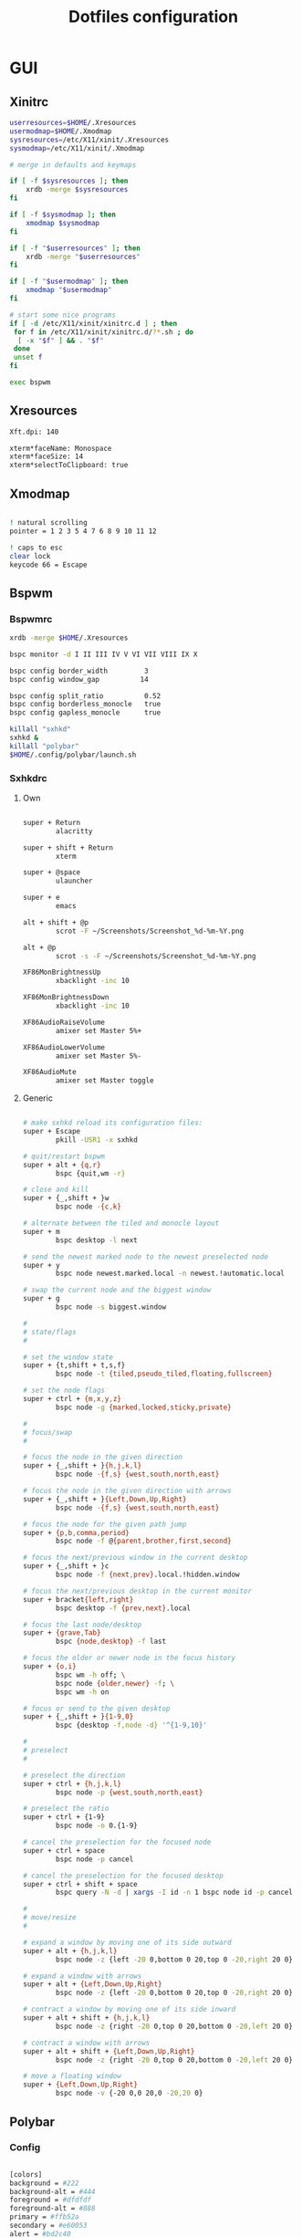 #+TITLE: Dotfiles configuration

* GUI
** Xinitrc

#+begin_src sh :tangle ../.xinitrc :shebang "#!/bin/sh"
  userresources=$HOME/.Xresources
  usermodmap=$HOME/.Xmodmap
  sysresources=/etc/X11/xinit/.Xresources
  sysmodmap=/etc/X11/xinit/.Xmodmap

  # merge in defaults and keymaps

  if [ -f $sysresources ]; then
      xrdb -merge $sysresources
  fi

  if [ -f $sysmodmap ]; then
      xmodmap $sysmodmap
  fi

  if [ -f "$userresources" ]; then
      xrdb -merge "$userresources"
  fi

  if [ -f "$usermodmap" ]; then
      xmodmap "$usermodmap"
  fi

  # start some nice programs
  if [ -d /etc/X11/xinit/xinitrc.d ] ; then
   for f in /etc/X11/xinit/xinitrc.d/?*.sh ; do
    [ -x "$f" ] && . "$f"
   done
   unset f
  fi

  exec bspwm
#+end_src

** Xresources

#+begin_src sh :tangle ../.Xresources
  Xft.dpi: 140

  xterm*faceName: Monospace
  xterm*faceSize: 14
  xterm*selectToClipboard: true
#+end_src

** Xmodmap

#+begin_src sh :tangle ../.Xmodmap

  ! natural scrolling
  pointer = 1 2 3 5 4 7 6 8 9 10 11 12

  ! caps to esc
  clear lock
  keycode 66 = Escape

#+end_src

** Bspwm
*** Bspwmrc

#+begin_src sh :tangle ../.config/bspwm/bspwmrc :mkdirp yes :shebang "#!/bin/sh"
  xrdb -merge $HOME/.Xresources

  bspc monitor -d I II III IV V VI VII VIII IX X

  bspc config border_width         3
  bspc config window_gap          14

  bspc config split_ratio          0.52
  bspc config borderless_monocle   true
  bspc config gapless_monocle      true

  killall "sxhkd"
  sxhkd &
  killall "polybar"
  $HOME/.config/polybar/launch.sh
#+end_src

*** Sxhkdrc
**** Own

#+begin_src sh :tangle ../.config/sxhkd/sxhkdrc :mkdirp yes

  super + Return
          alacritty

  super + shift + Return
          xterm

  super + @space
          ulauncher

  super + e
          emacs

  alt + shift + @p
          scrot -F ~/Screenshots/Screenshot_%d-%m-%Y.png

  alt + @p
          scrot -s -F ~/Screenshots/Screenshot_%d-%m-%Y.png

  XF86MonBrightnessUp
          xbacklight -inc 10

  XF86MonBrightnessDown
          xbacklight -inc 10

  XF86AudioRaiseVolume
          amixer set Master 5%+

  XF86AudioLowerVolume
          amixer set Master 5%-

  XF86AudioMute
          amixer set Master toggle

#+end_src

**** Generic

#+begin_src sh :tangle ../.config/sxhkd/sxhkdrc :mkdirp yes

  # make sxhkd reload its configuration files:
  super + Escape
          pkill -USR1 -x sxhkd

  # quit/restart bspwm
  super + alt + {q,r}
          bspc {quit,wm -r}

  # close and kill
  super + {_,shift + }w
          bspc node -{c,k}

  # alternate between the tiled and monocle layout
  super + m
          bspc desktop -l next

  # send the newest marked node to the newest preselected node
  super + y
          bspc node newest.marked.local -n newest.!automatic.local

  # swap the current node and the biggest window
  super + g
          bspc node -s biggest.window

  #
  # state/flags
  #

  # set the window state
  super + {t,shift + t,s,f}
          bspc node -t {tiled,pseudo_tiled,floating,fullscreen}

  # set the node flags
  super + ctrl + {m,x,y,z}
          bspc node -g {marked,locked,sticky,private}

  #
  # focus/swap
  #

  # focus the node in the given direction
  super + {_,shift + }{h,j,k,l}
          bspc node -{f,s} {west,south,north,east}

  # focus the node in the given direction with arrows
  super + {_,shift + }{Left,Down,Up,Right}
          bspc node -{f,s} {west,south,north,east}

  # focus the node for the given path jump
  super + {p,b,comma,period}
          bspc node -f @{parent,brother,first,second}

  # focus the next/previous window in the current desktop
  super + {_,shift + }c
          bspc node -f {next,prev}.local.!hidden.window

  # focus the next/previous desktop in the current monitor
  super + bracket{left,right}
          bspc desktop -f {prev,next}.local

  # focus the last node/desktop
  super + {grave,Tab}
          bspc {node,desktop} -f last

  # focus the older or newer node in the focus history
  super + {o,i}
          bspc wm -h off; \
          bspc node {older,newer} -f; \
          bspc wm -h on

  # focus or send to the given desktop
  super + {_,shift + }{1-9,0}
          bspc {desktop -f,node -d} '^{1-9,10}'

  #
  # preselect
  #

  # preselect the direction
  super + ctrl + {h,j,k,l}
          bspc node -p {west,south,north,east}

  # preselect the ratio
  super + ctrl + {1-9}
          bspc node -o 0.{1-9}

  # cancel the preselection for the focused node
  super + ctrl + space
          bspc node -p cancel

  # cancel the preselection for the focused desktop
  super + ctrl + shift + space
          bspc query -N -d | xargs -I id -n 1 bspc node id -p cancel

  #
  # move/resize
  #

  # expand a window by moving one of its side outward
  super + alt + {h,j,k,l}
          bspc node -z {left -20 0,bottom 0 20,top 0 -20,right 20 0}

  # expand a window with arrows
  super + alt + {Left,Down,Up,Right}
          bspc node -z {left -20 0,bottom 0 20,top 0 -20,right 20 0}

  # contract a window by moving one of its side inward
  super + alt + shift + {h,j,k,l}
          bspc node -z {right -20 0,top 0 20,bottom 0 -20,left 20 0}

  # contract a window with arrows
  super + alt + shift + {Left,Down,Up,Right}
          bspc node -z {right -20 0,top 0 20,bottom 0 -20,left 20 0}

  # move a floating window
  super + {Left,Down,Up,Right}
          bspc node -v {-20 0,0 20,0 -20,20 0}
#+end_src

** Polybar
*** Config

#+begin_src sh :tangle ../.config/polybar/config :mkdirp yes

  [colors]
  background = #222
  background-alt = #444
  foreground = #dfdfdf
  foreground-alt = #888
  primary = #ffb52a
  secondary = #e60053
  alert = #bd2c40

  [bar/main]
  width = 100%
  height = 4%
  radius = 6.0
  fixed-center = false
  bottom = true

  background = ${colors.background}
  foreground = ${colors.foreground}

  border-size = 0
  line-size = 2
  padding = 1
  module-margin = 1

  font-0 = "Source Code Pro:size=12;1"
  font-1 = "Source Code Pro:size=12;1"

  modules-left = date bspwm xwindow
  modules-center =
  modules-right = alsa wlan battery

  tray-position = right
  tray-padding = 2
  tray-maxsize = 24

  wm-restack = bspwm

  [settings]
  screenchange-reload = true

  [global/wm]
  margin-top = 0

  [module/xwindow]
  type = internal/xwindow
  label = %title:0:30:...%

  [module/date]
  type = internal/date
  interval = 5

  date = "%a %d"
  date-alt = %a %d %b

  time = %H:%M
  time-alt = %H:%M

  format-prefix-foreground = ${colors.foreground-alt}

  label = %date% %time%

  [module/bspwm]
  type = internal/bspwm
  pin-workspaces = false
  enable-click = false
  enable-scroll = false

  label-focused = " %name% "
  label-focused-underline = #fba922

  label-occupied = " %name% "
  label-occupied-foreground = #ffaa00

  label-urgent = " %name% "
  label-urgent-underline = #9b0a20

  label-empty = " %name% "
  label-empty-foreground = #555555

  [module/alsa]
  type = internal/alsa

  format-volume = <label-volume>
  label-volume = VOL %percentage%%
  label-volume-foreground = ${root.foreground}
  label-volume-underline = #ffb52a

  format-muted-foreground = ${colors.foreground-alt}
  format-muted-underline = ${colors.alert}
  label-muted = muted

  [module/wlan]
  type = internal/network
  interface = wlp0s20f3
  interval = 5.0

  format-connected = <label-connected>
  format-connected-underline = #9f78e1
  label-connected = %essid%

  label-disconnected =

  [module/battery]
  type = internal/battery
  battery = BAT0
  adapter = AC
  full-at = 98

  format-charging = <label-charging>
  format-charging-underline = #ffb52a

  format-discharging = <label-discharging>
  format-discharging-underline = ${self.format-charging-underline}

  format-full-prefix-foreground = ${colors.foreground-alt}
  format-full-underline = ${self.format-charging-underline}

#+end_src

*** Launch.sh

#+begin_src sh :tangle ../.config/polybar/launch.sh :mkdirp yes :shebang "#!/bin/sh"

  killall -q polybar

  # Wait until the processes have been shut down
  while pgrep -u $UID -x polybar >/dev/null; do sleep 1; done

  exec polybar --reload main

#+end_src

* Apps
** Alacritty
*** Window

#+begin_src sh :tangle ../.config/alacritty/alacritty.yml

  # Any items in the `env` entry below will be added as
  # environment variables. Some entries may override variables
  # set by alacritty itself.
  #env:
    # TERM variable
    #
    # This value is used to set the `$TERM` environment variable for
    # each instance of Alacritty. If it is not present, alacritty will
    # check the local terminfo database and use `alacritty` if it is
    # available, otherwise `xterm-256color` is used.
    #TERM: alacritty

  window:
    # Window dimensions (changes require restart)
    #
    # Number of lines/columns (not pixels) in the terminal. The number of columns
    # must be at least `2`, while using a value of `0` for columns and lines will
    # fall back to the window manager's recommended size.
    #dimensions:
    #  columns: 0
    #  lines: 0

    # Window position (changes require restart)
    #
    # Specified in number of pixels.
    # If the position is not set, the window manager will handle the placement.
    #position:
    #  x: 0
    #  y: 0

    # Window padding (changes require restart)
    #
    # Blank space added around the window in pixels. This padding is scaled
    # by DPI and the specified value is always added at both opposing sides.
    # padding:
      # x: 0
      # y: 0

    # Spread additional padding evenly around the terminal content.
    #dynamic_padding: false

    # Window decorations
    #
    # Values for `decorations`:
    #     - full: Borders and title bar
    #     - none: Neither borders nor title bar
    #
    decorations: full

    # Startup Mode (changes require restart)
    #
    # Values for `startup_mode`:
    #   - Windowed
    #   - Maximized
    #   - Fullscreen
    #
    startup_mode: Windowed

    # Window title
    #title: Alacritty

    # Allow terminal applications to change Alacritty's window title.
    #dynamic_title: true

  # scrolling:
    # Maximum number of lines in the scrollback buffer.
    # Specifying '0' will disable scrolling.
    # history: 0

    # Scrolling distance multiplier.
    #multiplier: 3

#+end_src

*** Fonts

#+begin_src sh :tangle ../.config/alacritty/alacritty.yml

  # Font configuration
  font:
    # Normal (roman) font face
    normal:
      # Font family
      family: "Source Code Pro"

      # The `style` can be specified to pick a specific face.
      #style: Regular

    # Bold font face
    #bold:
      # Font family
      #
      # If the bold family is not specified, it will fall back to the
      # value specified for the normal font.
      #family: monospace

      # The `style` can be specified to pick a specific face.
      #style: Bold

    # Italic font face
    #italic:
      # Font family
      #
      # If the italic family is not specified, it will fall back to the
      # value specified for the normal font.
      #family: monospace

      # The `style` can be specified to pick a specific face.
      #style: Italic

    # Bold italic font face
    #bold_italic:
      # Font family
      #
      # If the bold italic family is not specified, it will fall back to the
      # value specified for the normal font.
      #family: monospace

      # The `style` can be specified to pick a specific face.
      #style: Bold Italic

    # Point size
    #size: 11.0

    # Offset is the extra space around each character. `offset.y` can be thought
    # of as modifying the line spacing, and `offset.x` as modifying the letter
    # spacing.
    #offset:
    #  x: 0
    #  y: 0

    # Glyph offset determines the locations of the glyphs within their cells with
    # the default being at the bottom. Increasing `x` moves the glyph to the
    # right, increasing `y` moves the glyph upward.
    #glyph_offset:
    #  x: 0
    #  y: 0

  # If `true`, bold text is drawn using the bright color variants.
  #draw_bold_text_with_bright_colors: false

#+end_src

*** Colors

#+begin_src sh :tangle ../.config/alacritty/alacritty.yml

  # Base16 Gruvbox dark, hard 256 - alacritty color config
  # Dawid Kurek (dawikur@gmail.com), morhetz (https://github.com/morhetz/gruvbox)
  colors:
    # Default colors
    primary:
      background: '#1d2021'
      foreground: '#d5c4a1'

      # Bright and dim foreground colors
      #
      # The dimmed foreground color is calculated automatically if it is not
      # present. If the bright foreground color is not set, or
      # `draw_bold_text_with_bright_colors` is `false`, the normal foreground
      # color will be used.
      #dim_foreground: '#828482'
      #bright_foreground: '#eaeaea'

    # Cursor colors
    #
    # Colors which should be used to draw the terminal cursor.
    #
    # Allowed values are CellForeground/CellBackground, which reference the
    # affected cell, or hexadecimal colors like #ff00ff.
    cursor:
      text: '#1d2021'
      cursor: '#d5c4a1'

    # Vi mode cursor colors
    #
    # Colors for the cursor when the vi mode is active.
    #
    # Allowed values are CellForeground/CellBackground, which reference the
    # affected cell, or hexadecimal colors like #ff00ff.
    #vi_mode_cursor:
    #  text: CellBackground
    #  cursor: CellForeground

    # Search colors
    #
    # Colors used for the search bar and match highlighting.
    #search:
      # Allowed values are CellForeground/CellBackground, which reference the
      # affected cell, or hexadecimal colors like #ff00ff.
      #matches:
      #  foreground: '#000000'
      #  background: '#ffffff'
      #focused_match:
      #  foreground: '#ffffff'
      #  background: '#000000'

      #bar:
      #  background: '#c5c8c6'
      #  foreground: '#1d1f21'

    # Keyboard regex hints
    #hints:
      # First character in the hint label
      #
      # Allowed values are CellForeground/CellBackground, which reference the
      # affected cell, or hexadecimal colors like #ff00ff.
      #start:
      #  foreground: '#1d1f21'
      #  background: '#e9ff5e'

      # All characters after the first one in the hint label
      #
      # Allowed values are CellForeground/CellBackground, which reference the
      # affected cell, or hexadecimal colors like #ff00ff.
      #end:
      #  foreground: '#e9ff5e'
      #  background: '#1d1f21'

    # Line indicator
    #
    # Color used for the indicator displaying the position in history during
    # search and vi mode.
    #
    # By default, these will use the opposing primary color.
    #line_indicator:
    #  foreground: None
    #  background: None

    # Selection colors
    #
    # Colors which should be used to draw the selection area.
    #
    # Allowed values are CellForeground/CellBackground, which reference the
    # affected cell, or hexadecimal colors like #ff00ff.
    #selection:
    #  text: CellBackground
    #  background: CellForeground

    # Normal colors
    normal:
      black:   '#1d2021'
      red:     '#fb4934'
      green:   '#b8bb26'
      yellow:  '#fabd2f'
      blue:    '#83a598'
      magenta: '#d3869b'
      cyan:    '#8ec07c'
      white:   '#d5c4a1'

    # Bright colors
    bright:
      black:   '#665c54'
      red:     '#fb4934'
      green:   '#b8bb26'
      yellow:  '#fabd2f'
      blue:    '#83a598'
      magenta: '#d3869b'
      cyan:    '#8ec07c'
      white:   '#fbf1c7'

    # Dim colors
    #
    # If the dim colors are not set, they will be calculated automatically based
    # on the `normal` colors.
    #dim:
    #  black:   '#131415'
    #  red:     '#864343'
    #  green:   '#777c44'
    #  yellow:  '#9e824c'
    #  blue:    '#556a7d'
    #  magenta: '#75617b'
    #  cyan:    '#5b7d78'
    #  white:   '#828482'

    # Indexed Colors
    #
    # The indexed colors include all colors from 16 to 256.
    # When these are not set, they're filled with sensible defaults.
    #
    # Example:
    #   `- { index: 16, color: '#ff00ff' }`
    #
    indexed_colors:
      - { index: 16, color: '#fe8019' }
      - { index: 17, color: '#d65d0e' }
      - { index: 18, color: '#3c3836' }
      - { index: 19, color: '#504945' }
      - { index: 20, color: '#bdae93' }
      - { index: 21, color: '#ebdbb2' }

#+end_src

*** Misc

#+begin_src sh :tangle ../.config/alacritty/alacritty.yml

  # Bell
  #
  # The bell is rung every time the BEL control character is received.
  #bell:
    # Visual Bell Animation
    #
    # Animation effect for flashing the screen when the visual bell is rung.
    #
    # Values for `animation`:
    #   - Ease
    #   - EaseOut
    #   - EaseOutSine
    #   - EaseOutQuad
    #   - EaseOutCubic
    #   - EaseOutQuart
    #   - EaseOutQuint
    #   - EaseOutExpo
    #   - EaseOutCirc
    #   - Linear
    #animation: EaseOutExpo

    # Duration of the visual bell flash in milliseconds. A `duration` of `0` will
    # disable the visual bell animation.
    #duration: 0

    # Visual bell animation color.
    #color: '#ffffff'

    # Bell Command
    #
    # This program is executed whenever the bell is rung.
    #
    # When set to `command: None`, no command will be executed.
    #
    # Example:
    #   command:
    #     program: notify-send
    #     args: ["Hello, World!"]
    #
    #command: None

  # Background opacity
  #
  # Window opacity as a floating point number from `0.0` to `1.0`.
  # The value `0.0` is completely transparent and `1.0` is opaque.
  #background_opacity: 1.0

  #selection:
    # This string contains all characters that are used as separators for
    # "semantic words" in Alacritty.
    #semantic_escape_chars: ",│`|:\"' ()[]{}<>\t"

    # When set to `true`, selected text will be copied to the primary clipboard.
    #save_to_clipboard: false

  #cursor:
    # Cursor style
    #style:
      # Cursor shape
      #
      # Values for `shape`:
      #   - ▇ Block
      #   - _ Underline
      #   - | Beam
      #shape: Block

      # Cursor blinking state
      #
      # Values for `blinking`:
      #   - Never: Prevent the cursor from ever blinking
      #   - Off: Disable blinking by default
      #   - On: Enable blinking by default
      #   - Always: Force the cursor to always blink
      #blinking: Off

    # Vi mode cursor style
    #
    # If the vi mode cursor style is `None` or not specified, it will fall back to
    # the style of the active value of the normal cursor.
    #
    # See `cursor.style` for available options.
    #vi_mode_style: None

    # Cursor blinking interval in milliseconds.
    #blink_interval: 750

    # If this is `true`, the cursor will be rendered as a hollow box when the
    # window is not focused.
    #unfocused_hollow: true

    # Thickness of the cursor relative to the cell width as floating point number
    # from `0.0` to `1.0`.
    #thickness: 0.15

  # Live config reload (changes require restart)
  #live_config_reload: true

#+end_src

*** Shell

#+begin_src sh :tangle ../.config/alacritty/alacritty.yml

  # Shell
  #
  # You can set `shell.program` to the path of your favorite shell, e.g.
  # `/bin/fish`. Entries in `shell.args` are passed unmodified as arguments to the
  # shell.
  shell:
    program: /bin/fish
  #  args:
  #    - --login

  # Startup directory
  #
  # Directory the shell is started in. If this is unset, or `None`, the working
  # directory of the parent process will be used.
  #working_directory: None

  # Send ESC (\x1b) before characters when alt is pressed.
  #alt_send_esc: true

  #mouse:
    # Click settings
    #
    # The `double_click` and `triple_click` settings control the time
    # alacritty should wait for accepting multiple clicks as one double
    # or triple click.
    #double_click: { threshold: 300 }
    #triple_click: { threshold: 300 }

    # If this is `true`, the cursor is temporarily hidden when typing.
    #hide_when_typing: false

  # Regex hints
  #
  # Terminal hints can be used to find text in the visible part of the terminal
  # and pipe it to other applications.
  #hints:
    # Keys used for the hint labels.
    #alphabet: "jfkdls;ahgurieowpq"

    # List with all available hints
    #
    # Each hint must have a `regex` and either an `action` or a `command` field.
    # The fields `mouse`, `binding` and `post_processing` are optional.
    #
    # The fields `command`, `binding.key`, `binding.mods` and `mouse.mods` accept
    # the same values as they do in the `key_bindings` section.
    #
    # The `mouse.enabled` field controls if the hint should be underlined while
    # the mouse with all `mouse.mods` keys held or the vi mode cursor is above it.
    #
    # If the `post_processing` field is set to `true`, heuristics will be used to
    # shorten the match if there are characters likely not to be part of the hint
    # (e.g. a trailing `.`). This is most useful for URIs.
    #
    # Values for `action`:
    #   - Copy
    #       Copy the hint's text to the clipboard.
    #   - Paste
    #       Paste the hint's text to the terminal or search.
    #   - Select
    #       Select the hint's text.
    #   - MoveViModeCursor
    #       Move the vi mode cursor to the beginning of the hint.
    #enabled:
    # - regex: "(ipfs:|ipns:|magnet:|mailto:|gemini:|gopher:|https:|http:|news:|file:|git:|ssh:|ftp:)\
    #           [^\u0000-\u001F\u007F-\u009F<>\"\\s{-}\\^⟨⟩`]+"
    #   command: xdg-open
    #   post_processing: true
    #   mouse:
    #     enabled: true
    #     mods: None
    #     binding:
    #     key: U
    #       mods: Control|Shift

#+end_src

*** Mouse bindings

#+begin_src sh :tangle ../.config/alacritty/alacritty.yml

  # Mouse bindings
  #
  # Mouse bindings are specified as a list of objects, much like the key
  # bindings further below.
  #
  # To trigger mouse bindings when an application running within Alacritty
  # captures the mouse, the `Shift` modifier is automatically added as a
  # requirement.
  #
  # Each mouse binding will specify a:
  #
  # - `mouse`:
  #
  #   - Middle
  #   - Left
  #   - Right
  #   - Numeric identifier such as `5`
  #
  # - `action` (see key bindings)
  #
  # And optionally:
  #
  # - `mods` (see key bindings)
  #mouse_bindings:
  #  - { mouse: Middle, action: PasteSelection }

#+end_src

*** Key bindings

#+begin_src sh :tangle ../.config/alacritty/alacritty.yml

  # Key bindings
  #
  # Key bindings are specified as a list of objects. For example, this is the
  # default paste binding:
  #
  # `- { key: V, mods: Control|Shift, action: Paste }`
  #
  # Each key binding will specify a:
  #
  # - `key`: Identifier of the key pressed
  #
  #    - A-Z
  #    - F1-F24
  #    - Key0-Key9
  #
  #    A full list with available key codes can be found here:
  #    https://docs.rs/glutin/*/glutin/event/enum.VirtualKeyCode.html#variants
  #
  #    Instead of using the name of the keys, the `key` field also supports using
  #    the scancode of the desired key. Scancodes have to be specified as a
  #    decimal number. This command will allow you to display the hex scancodes
  #    for certain keys:
  #
  #       `showkey --scancodes`.
  #
  # Then exactly one of:
  #
  # - `chars`: Send a byte sequence to the running application
  #
  #    The `chars` field writes the specified string to the terminal. This makes
  #    it possible to pass escape sequences. To find escape codes for bindings
  #    like `PageUp` (`"\x1b[5~"`), you can run the command `showkey -a` outside
  #    of tmux. Note that applications use terminfo to map escape sequences back
  #    to keys. It is therefore required to update the terminfo when changing an
  #    escape sequence.
  #
  # - `action`: Execute a predefined action
  #
  #   - ToggleViMode
  #   - SearchForward
  #       Start searching toward the right of the search origin.
  #   - SearchBackward
  #       Start searching toward the left of the search origin.
  #   - Copy
  #   - Paste
  #   - IncreaseFontSize
  #   - DecreaseFontSize
  #   - ResetFontSize
  #   - ScrollPageUp
  #   - ScrollPageDown
  #   - ScrollHalfPageUp
  #   - ScrollHalfPageDown
  #   - ScrollLineUp
  #   - ScrollLineDown
  #   - ScrollToTop
  #   - ScrollToBottom
  #   - ClearHistory
  #       Remove the terminal's scrollback history.
  #   - Hide
  #       Hide the Alacritty window.
  #   - Minimize
  #       Minimize the Alacritty window.
  #   - Quit
  #       Quit Alacritty.
  #   - ToggleFullscreen
  #   - SpawnNewInstance
  #       Spawn a new instance of Alacritty.
  #   - ClearLogNotice
  #       Clear Alacritty's UI warning and error notice.
  #   - ClearSelection
  #       Remove the active selection.
  #   - ReceiveChar
  #   - None
  #
  # - Vi mode exclusive actions:
  #
  #   - Open
  #       Perform the action of the first matching hint under the vi mode cursor
  #       with `mouse.enabled` set to `true`.
  #   - ToggleNormalSelection
  #   - ToggleLineSelection
  #   - ToggleBlockSelection
  #   - ToggleSemanticSelection
  #       Toggle semantic selection based on `selection.semantic_escape_chars`.
  #
  # - Vi mode exclusive cursor motion actions:
  #
  #   - Up
  #       One line up.
  #   - Down
  #       One line down.
  #   - Left
  #       One character left.
  #   - Right
  #       One character right.
  #   - First
  #       First column, or beginning of the line when already at the first column.
  #   - Last
  #       Last column, or beginning of the line when already at the last column.
  #   - FirstOccupied
  #       First non-empty cell in this terminal row, or first non-empty cell of
  #       the line when already at the first cell of the row.
  #   - High
  #       Top of the screen.
  #   - Middle
  #       Center of the screen.
  #   - Low
  #       Bottom of the screen.
  #   - SemanticLeft
  #       Start of the previous semantically separated word.
  #   - SemanticRight
  #       Start of the next semantically separated word.
  #   - SemanticLeftEnd
  #       End of the previous semantically separated word.
  #   - SemanticRightEnd
  #       End of the next semantically separated word.
  #   - WordLeft
  #       Start of the previous whitespace separated word.
  #   - WordRight
  #       Start of the next whitespace separated word.
  #   - WordLeftEnd
  #       End of the previous whitespace separated word.
  #   - WordRightEnd
  #       End of the next whitespace separated word.
  #   - Bracket
  #       Character matching the bracket at the cursor's location.
  #   - SearchNext
  #       Beginning of the next match.
  #   - SearchPrevious
  #       Beginning of the previous match.
  #   - SearchStart
  #       Start of the match to the left of the vi mode cursor.
  #   - SearchEnd
  #       End of the match to the right of the vi mode cursor.
  #
  # - Search mode exclusive actions:
  #   - SearchFocusNext
  #       Move the focus to the next search match.
  #   - SearchFocusPrevious
  #       Move the focus to the previous search match.
  #   - SearchConfirm
  #   - SearchCancel
  #   - SearchClear
  #       Reset the search regex.
  #   - SearchDeleteWord
  #       Delete the last word in the search regex.
  #   - SearchHistoryPrevious
  #       Go to the previous regex in the search history.
  #   - SearchHistoryNext
  #       Go to the next regex in the search history.
  #
  # - Linux/BSD exclusive actions:
  #
  #   - CopySelection
  #       Copy from the selection buffer.
  #   - PasteSelection
  #       Paste from the selection buffer.
  #
  # - `command`: Fork and execute a specified command plus arguments
  #
  #    The `command` field must be a map containing a `program` string and an
  #    `args` array of command line parameter strings. For example:
  #       `{ program: "alacritty", args: ["-e", "vttest"] }`
  #
  # And optionally:
  #
  # - `mods`: Key modifiers to filter binding actions
  #
  #    - Command
  #    - Control
  #    - Option
  #    - Super
  #    - Shift
  #    - Alt
  #
  #    Multiple `mods` can be combined using `|` like this:
  #       `mods: Control|Shift`.
  #    Whitespace and capitalization are relevant and must match the example.
  #
  # - `mode`: Indicate a binding for only specific terminal reported modes
  #
  #    This is mainly used to send applications the correct escape sequences
  #    when in different modes.
  #
  #    - AppCursor
  #    - AppKeypad
  #    - Search
  #    - Alt
  #    - Vi
  #
  #    A `~` operator can be used before a mode to apply the binding whenever
  #    the mode is *not* active, e.g. `~Alt`.
  #
  # Bindings are always filled by default, but will be replaced when a new
  # binding with the same triggers is defined. To unset a default binding, it can
  # be mapped to the `ReceiveChar` action. Alternatively, you can use `None` for
  # a no-op if you do not wish to receive input characters for that binding.
  #
  # If the same trigger is assigned to multiple actions, all of them are executed
  # in the order they were defined in.
  key_bindings:
    #- { key: Paste,                                       action: Paste          }
    #- { key: Copy,                                        action: Copy           }
    #- { key: L,         mods: Control,                    action: ClearLogNotice }
    #- { key: L,         mods: Control, mode: ~Vi|~Search, chars: "\x0c"          }
    #- { key: PageUp,    mods: Shift,   mode: ~Alt,        action: ScrollPageUp,  }
    #- { key: PageDown,  mods: Shift,   mode: ~Alt,        action: ScrollPageDown }
    #- { key: Home,      mods: Shift,   mode: ~Alt,        action: ScrollToTop,   }
    #- { key: End,       mods: Shift,   mode: ~Alt,        action: ScrollToBottom }

    # Vi Mode
    #- { key: Space,  mods: Shift|Control, mode: Vi|~Search, action: ScrollToBottom          }
    #- { key: Space,  mods: Shift|Control, mode: ~Search,    action: ToggleViMode            }
    #- { key: Escape,                      mode: Vi|~Search, action: ClearSelection          }
    #- { key: I,                           mode: Vi|~Search, action: ScrollToBottom          }
    #- { key: I,                           mode: Vi|~Search, action: ToggleViMode            }
    #- { key: C,      mods: Control,       mode: Vi|~Search, action: ToggleViMode            }
    #- { key: Y,      mods: Control,       mode: Vi|~Search, action: ScrollLineUp            }
    #- { key: E,      mods: Control,       mode: Vi|~Search, action: ScrollLineDown          }
    #- { key: G,                           mode: Vi|~Search, action: ScrollToTop             }
    #- { key: G,      mods: Shift,         mode: Vi|~Search, action: ScrollToBottom          }
    #- { key: B,      mods: Control,       mode: Vi|~Search, action: ScrollPageUp            }
    #- { key: F,      mods: Control,       mode: Vi|~Search, action: ScrollPageDown          }
    #- { key: U,      mods: Control,       mode: Vi|~Search, action: ScrollHalfPageUp        }
    #- { key: D,      mods: Control,       mode: Vi|~Search, action: ScrollHalfPageDown      }
    #- { key: Y,                           mode: Vi|~Search, action: Copy                    }
    #- { key: Y,                           mode: Vi|~Search, action: ClearSelection          }
    #- { key: Copy,                        mode: Vi|~Search, action: ClearSelection          }
    #- { key: V,                           mode: Vi|~Search, action: ToggleNormalSelection   }
    #- { key: V,      mods: Shift,         mode: Vi|~Search, action: ToggleLineSelection     }
    #- { key: V,      mods: Control,       mode: Vi|~Search, action: ToggleBlockSelection    }
    #- { key: V,      mods: Alt,           mode: Vi|~Search, action: ToggleSemanticSelection }
    #- { key: Return,                      mode: Vi|~Search, action: Open                    }
    #- { key: K,                           mode: Vi|~Search, action: Up                      }
    #- { key: J,                           mode: Vi|~Search, action: Down                    }
    #- { key: H,                           mode: Vi|~Search, action: Left                    }
    #- { key: L,                           mode: Vi|~Search, action: Right                   }
    #- { key: Up,                          mode: Vi|~Search, action: Up                      }
    #- { key: Down,                        mode: Vi|~Search, action: Down                    }
    #- { key: Left,                        mode: Vi|~Search, action: Left                    }
    #- { key: Right,                       mode: Vi|~Search, action: Right                   }
    #- { key: Key0,                        mode: Vi|~Search, action: First                   }
    #- { key: Key4,   mods: Shift,         mode: Vi|~Search, action: Last                    }
    #- { key: Key6,   mods: Shift,         mode: Vi|~Search, action: FirstOccupied           }
    #- { key: H,      mods: Shift,         mode: Vi|~Search, action: High                    }
    #- { key: M,      mods: Shift,         mode: Vi|~Search, action: Middle                  }
    #- { key: L,      mods: Shift,         mode: Vi|~Search, action: Low                     }
    #- { key: B,                           mode: Vi|~Search, action: SemanticLeft            }
    #- { key: W,                           mode: Vi|~Search, action: SemanticRight           }
    #- { key: E,                           mode: Vi|~Search, action: SemanticRightEnd        }
    #- { key: B,      mods: Shift,         mode: Vi|~Search, action: WordLeft                }
    #- { key: W,      mods: Shift,         mode: Vi|~Search, action: WordRight               }
    #- { key: E,      mods: Shift,         mode: Vi|~Search, action: WordRightEnd            }
    #- { key: Key5,   mods: Shift,         mode: Vi|~Search, action: Bracket                 }
    #- { key: Slash,                       mode: Vi|~Search, action: SearchForward           }
    #- { key: Slash,  mods: Shift,         mode: Vi|~Search, action: SearchBackward          }
    #- { key: N,                           mode: Vi|~Search, action: SearchNext              }
    #- { key: N,      mods: Shift,         mode: Vi|~Search, action: SearchPrevious          }

    # Search Mode
    #- { key: Return,                mode: Search|Vi,  action: SearchConfirm         }
    #- { key: Escape,                mode: Search,     action: SearchCancel          }
    #- { key: C,      mods: Control, mode: Search,     action: SearchCancel          }
    #- { key: U,      mods: Control, mode: Search,     action: SearchClear           }
    #- { key: W,      mods: Control, mode: Search,     action: SearchDeleteWord      }
    #- { key: P,      mods: Control, mode: Search,     action: SearchHistoryPrevious }
    #- { key: N,      mods: Control, mode: Search,     action: SearchHistoryNext     }
    #- { key: Up,                    mode: Search,     action: SearchHistoryPrevious }
    #- { key: Down,                  mode: Search,     action: SearchHistoryNext     }
    #- { key: Return,                mode: Search|~Vi, action: SearchFocusNext       }
    #- { key: Return, mods: Shift,   mode: Search|~Vi, action: SearchFocusPrevious   }

    # (Windows, Linux, and BSD only)
    #- { key: V,              mods: Control|Shift, mode: ~Vi,        action: Paste            }
    - { key: V,        mods: Alt, action: Paste                            }
    #- { key: C,              mods: Control|Shift,                   action: Copy             }
    - { key: C,        mods: Alt, action: Copy                             }
    #- { key: F,              mods: Control|Shift, mode: ~Search,    action: SearchForward    }
    #- { key: B,              mods: Control|Shift, mode: ~Search,    action: SearchBackward   }
    #- { key: C,              mods: Control|Shift, mode: Vi|~Search, action: ClearSelection   }
    #- { key: Insert,         mods: Shift,                           action: PasteSelection   }
    #- { key: Key0,           mods: Control,                         action: ResetFontSize    }
    #- { key: Equals,         mods: Control,                         action: IncreaseFontSize }
    #- { key: Plus,           mods: Control,                         action: IncreaseFontSize }
    #- { key: NumpadAdd,      mods: Control,                         action: IncreaseFontSize }
    #- { key: Minus,          mods: Control,                         action: DecreaseFontSize }
    #- { key: NumpadSubtract, mods: Control,                         action: DecreaseFontSize }

    # (macOS only)
    #- { key: K,              mods: Command, mode: ~Vi|~Search, chars: "\x0c"            }
    #- { key: K,              mods: Command, mode: ~Vi|~Search, action: ClearHistory     }
    #- { key: Key0,           mods: Command,                    action: ResetFontSize    }
    #- { key: Equals,         mods: Command,                    action: IncreaseFontSize }
    #- { key: Plus,           mods: Command,                    action: IncreaseFontSize }
    #- { key: NumpadAdd,      mods: Command,                    action: IncreaseFontSize }
    #- { key: Minus,          mods: Command,                    action: DecreaseFontSize }
    #- { key: NumpadSubtract, mods: Command,                    action: DecreaseFontSize }
    #- { key: V,              mods: Command,                    action: Paste            }
    #- { key: C,              mods: Command,                    action: Copy             }
    #- { key: C,              mods: Command, mode: Vi|~Search,  action: ClearSelection   }
    #- { key: H,              mods: Command,                    action: Hide             }
    #- { key: H,              mods: Command|Alt,                action: HideOtherApplications }
    #- { key: M,              mods: Command,                    action: Minimize         }
    #- { key: Q,              mods: Command,                    action: Quit             }
    #- { key: W,              mods: Command,                    action: Quit             }
    #- { key: N,              mods: Command,                    action: SpawnNewInstance }
    #- { key: F,              mods: Command|Control,            action: ToggleFullscreen }
    #- { key: F,              mods: Command, mode: ~Search,     action: SearchForward    }
    #- { key: B,              mods: Command, mode: ~Search,     action: SearchBackward   }

#+end_src

*** Debug

#+begin_src sh :tangle ../.config/alacritty/alacritty.yml

  #debug:
    # Display the time it takes to redraw each frame.
    #render_timer: false

    # Keep the log file after quitting Alacritty.
    #persistent_logging: false

    # Log level
    #
    # Values for `log_level`:
    #   - Off
    #   - Error
    #   - Warn
    #   - Info
    #   - Debug
    #   - Trace
    #log_level: Warn

    # Print all received window events.
    #print_events: false

#+end_src

** Firefox

#+begin_src css :tangle ../.mozilla/firefox/chrome/userChrome.css :mkdirp yes
  @-moz-document url(chrome://browser/content/browser.xhtml) {
      /* toolkit.legacyUserProfileCustomizations.stylesheets = true*/
      #mainPopupSet ~ box { -moz-box-ordinal-group: 10; }
      #titlebar { -moz-box-ordinal-group: 10; }
      #urlbar {
          top: unset !important;
          bottom: calc((var(--urlbar-toolbar-height) - var(--urlbar-height)) / 2) !important;
          box-shadow: none !important;
          display: flex !important;
          flex-direction: column !important;
      }
      #urlbar-input-container {
          order: 2;
      }
      #urlbar > .urlbarView {
          order: 1;
          border-bottom: 1px solid #666;
      }
      #urlbar-results {
          display: flex;
          flex-direction: column-reverse;
      }
      .search-one-offs { display: none !important; }
      .tab-background { border-top: none !important; }
      #navigator-toolbox::after { border: none; }
      #TabsToolbar .tabbrowser-arrowscrollbox,
      #tabbrowser-tabs, .tab-stack { min-height: 28px !important; }
      .tabbrowser-tab { font-size: 80%; }
      .tab-content { padding: 0 5px; }
      .tab-close-button .toolbarbutton-icon { width: 12px !important; height: 12px !important; }
      toolbox[inFullscreen=true] { display: none; }
  }
#+end_src

** Neovim

#+begin_src sh :tangle ../.config/nvim/init.vim :mkdirp yes

  "" initial settings
  set encoding=utf-8
  set nocompatible
  set timeoutlen=1000 ttimeoutlen=0
  set autoread
  set showmatch
  syntax enable

  set tabstop=4
  set softtabstop=2
  set shiftwidth=4
  set shiftround
  set expandtab
  set number
  set ruler
  set wildmenu

  set mouse=a
  set bs=2
  set clipboard=unnamed
  set history=700
  set undolevels=700

  filetype indent on
  filetype on
  filetype plugin on

  "" infinite undo
  set undofile

  "" Searching
  set hlsearch
  set ignorecase
  set incsearch
  set smartcase

  "" backup and swap settings
  set nobackup
  set nowritebackup
  set noswapfile

  "" better indentation
  vnoremap < <gv
  vnoremap > >gv

  "" Movement
  map <c-j> <c-w>j
  map <c-k> <c-w>k
  map <c-l> <c-w>l
  map <c-h> <c-w>h

  "" move vertically by visual line
  nnoremap j gj
  nnoremap k gk

  let mapleader=","

  "" switch between tabs
  map <Leader>, <esc>:tabprevious<CR>
  map <Leader>. <esc>:tabnext<CR>

  "" Leader shortcuts
  vnoremap <Leader>s :sort n<CR>
  nnoremap <leader><space> :nohlsearch<CR>
#+end_src

** Shells
*** Fish

#+begin_src sh :tangle ../.config/fish/config.fish :mkdirp yes
  abbr -a vim nvim
  abbr -a vimdiff 'nvim -d'
  abbr -a e 'emacsclient -n -c'

  abbr -a p 'sudo pacman'
  abbr -a up 'sudo pacman -Syu'

  if command -v exa > /dev/null
     abbr -a l 'exa'
     abbr -a ls 'exa'
     abbr -a ll 'exa -l'
     abbr -a lll 'exa -la'
  else
      abbr -a l 'ls'
      abbr -a ll 'ls -l'
      abbr -a lll 'ls -la'
  end

  if command -v zoxide > /dev/null
     zoxide init fish | source
     abbr -a cd z
  end

  abbr -a g git
  abbr -a c cargo

#+end_src
